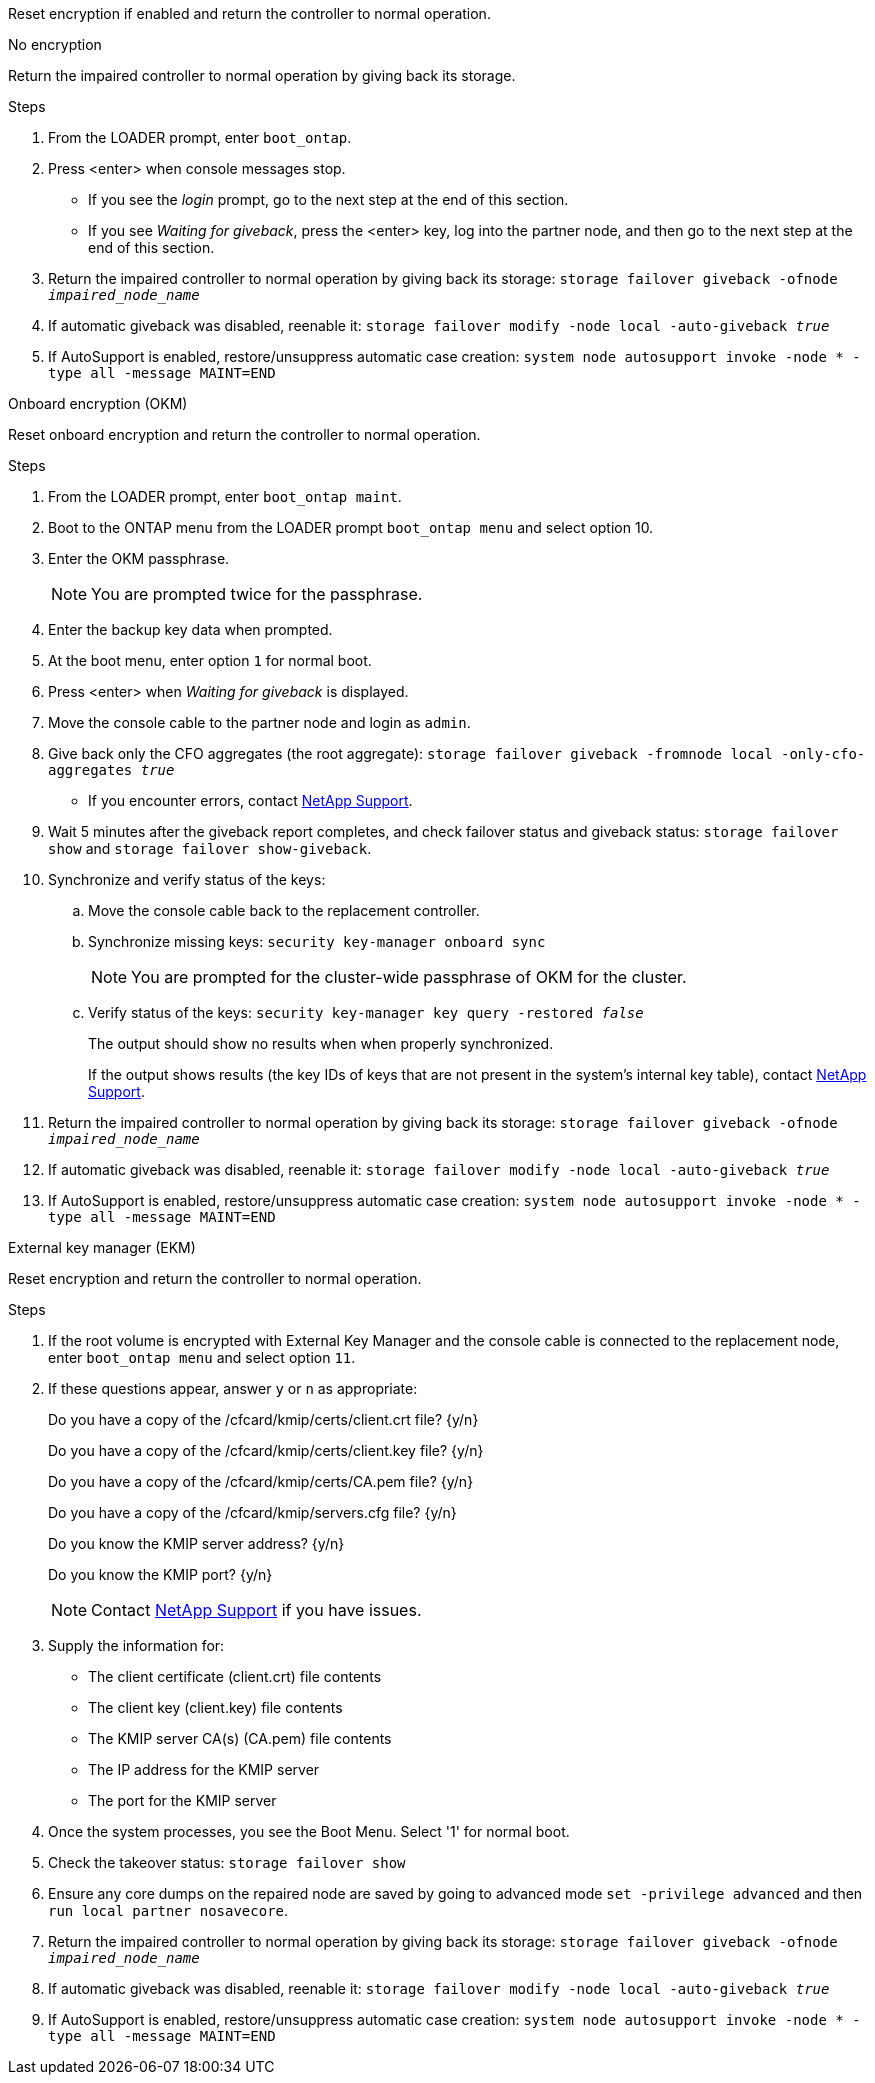 
Reset encryption if enabled and return the controller to normal operation.

// start tabbed block area

[role="tabbed-block"]
====

.No encryption
--
Return the impaired controller to normal operation by giving back its storage.

.Steps
. From the LOADER prompt, enter `boot_ontap`.

. Press <enter> when console messages stop.
* If you see the _login_ prompt, go to the next step at the end of this section.
* If you see _Waiting for giveback_, press the <enter> key, log into the partner node, and then go to the next step at the end of this section. 
. Return the impaired controller to normal operation by giving back its storage: `storage failover giveback -ofnode _impaired_node_name_`

. If automatic giveback was disabled, reenable it: `storage failover modify -node local -auto-giveback _true_`

. If AutoSupport is enabled, restore/unsuppress automatic case creation: `system node autosupport invoke -node * -type all -message MAINT=END`
--

.Onboard encryption (OKM)
--
Reset onboard encryption and return the controller to normal operation.

.Steps
. From the LOADER prompt, enter `boot_ontap maint`.
. Boot to the ONTAP menu from the LOADER prompt `boot_ontap menu` and select option 10.
. Enter the OKM passphrase.
+
NOTE: You are prompted twice for the passphrase.

. Enter the backup key data when prompted.
. At the boot menu, enter option `1` for normal boot.
. Press <enter> when _Waiting for giveback_ is displayed.
. Move the console cable to the partner node and login as `admin`.
. Give back only the CFO aggregates (the root aggregate): `storage failover giveback -fromnode local -only-cfo-aggregates _true_`
* If you encounter errors, contact https://support.netapp.com[NetApp Support].
. Wait 5 minutes after the giveback report completes, and check failover status and giveback status: `storage failover show` and `storage failover show-giveback`.
+
// . Move the console cable back to the replacement controller and synchronize missing keys:`security key-manager onboard sync`
// +
// NOTE: You are prompted for the cluster-wide passphrase of OKM for the cluster.
// 
// . Check status of the keys: `security key-manager key query -key-type svm-KEK`
// +
// If the _Restored_ column shows anything but _true_, contact https://support.netapp.com[NetApp Support]. 
+

. Synchronize and verify status of the keys:
.. Move the console cable back to the replacement controller.
.. Synchronize missing keys: `security key-manager onboard sync`
+
NOTE: You are prompted for the cluster-wide passphrase of OKM for the cluster.
.. Verify status of the keys: `security key-manager key query -restored _false_`
+
The output should show no results when when properly synchronized.
+
If the output shows results (the key IDs of keys that are not present in the system's internal key table), contact https://support.netapp.com[NetApp Support]. 

. Return the impaired controller to normal operation by giving back its storage: `storage failover giveback -ofnode _impaired_node_name_`

. If automatic giveback was disabled, reenable it: `storage failover modify -node local -auto-giveback _true_`

. If AutoSupport is enabled, restore/unsuppress automatic case creation: `system node autosupport invoke -node * -type all -message MAINT=END`

--

.External key manager (EKM)
--
Reset encryption and return the controller to normal operation.

.Steps
. If the root volume is encrypted with External Key Manager and the console cable is connected to the replacement node, enter `boot_ontap menu` and select option `11`.

. If these questions appear, answer `y` or `n` as appropriate:
+
Do you have a copy of the /cfcard/kmip/certs/client.crt file? {y/n} 
+
Do you have a copy of the /cfcard/kmip/certs/client.key file? {y/n} 
+
Do you have a copy of the /cfcard/kmip/certs/CA.pem file? {y/n} 
+
Do you have a copy of the /cfcard/kmip/servers.cfg file? {y/n} 
+
Do you know the KMIP server address? {y/n} 
+
Do you know the KMIP port? {y/n} 
+
NOTE: Contact https://support.netapp.com[NetApp Support] if you have issues.

. Supply the information for:
* The client certificate (client.crt) file contents
* The client key (client.key) file contents
* The KMIP server CA(s) (CA.pem) file contents
* The IP address for the KMIP server
* The port for the KMIP server

. Once the system processes, you see the Boot Menu. Select '1' for normal boot.

. Check the takeover status: `storage failover show`

. Ensure any core dumps on the repaired node are saved by going to advanced mode `set -privilege advanced` and then `run local partner nosavecore`.
. Return the impaired controller to normal operation by giving back its storage: `storage failover giveback -ofnode _impaired_node_name_`

. If automatic giveback was disabled, reenable it: `storage failover modify -node local -auto-giveback _true_`

. If AutoSupport is enabled, restore/unsuppress automatic case creation: `system node autosupport invoke -node * -type all -message MAINT=END`
--

====

// end tabbed block area

